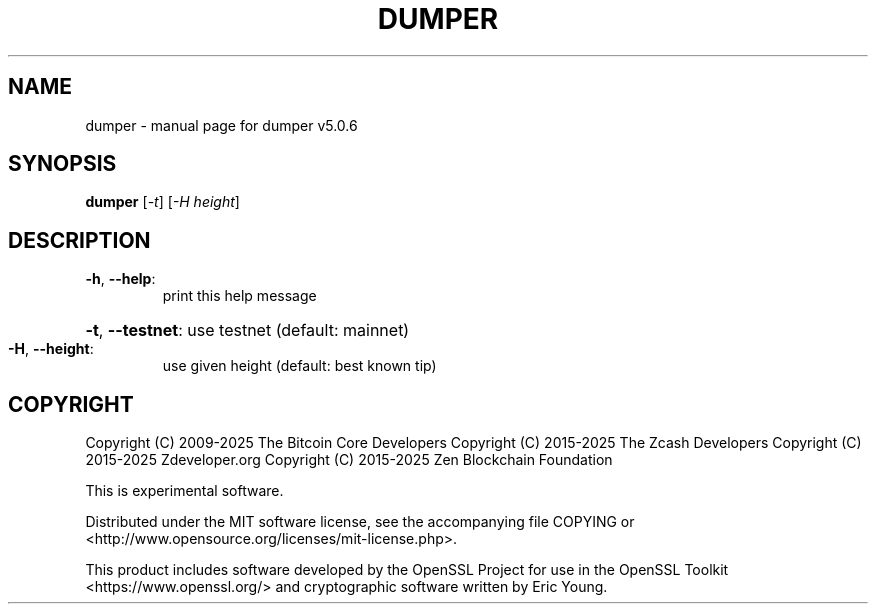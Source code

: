 .\" DO NOT MODIFY THIS FILE!  It was generated by help2man 1.49.3.
.TH DUMPER "1" "February 2025" "dumper v5.0.6" "User Commands"
.SH NAME
dumper \- manual page for dumper v5.0.6
.SH SYNOPSIS
.B dumper
[\fI\,-t\/\fR] [\fI\,-H height\/\fR]
.SH DESCRIPTION
.TP
\fB\-h\fR, \fB\-\-help\fR:
print this help message
.HP
\fB\-t\fR, \fB\-\-testnet\fR: use testnet (default: mainnet)
.TP
\fB\-H\fR, \fB\-\-height\fR:
use given height (default: best known tip)
.SH COPYRIGHT

Copyright (C) 2009-2025 The Bitcoin Core Developers
Copyright (C) 2015-2025 The Zcash Developers
Copyright (C) 2015-2025 Zdeveloper.org
Copyright (C) 2015-2025 Zen Blockchain Foundation

This is experimental software.

Distributed under the MIT software license, see the accompanying file COPYING
or <http://www.opensource.org/licenses/mit-license.php>.

This product includes software developed by the OpenSSL Project for use in the
OpenSSL Toolkit <https://www.openssl.org/> and cryptographic software written
by Eric Young.
